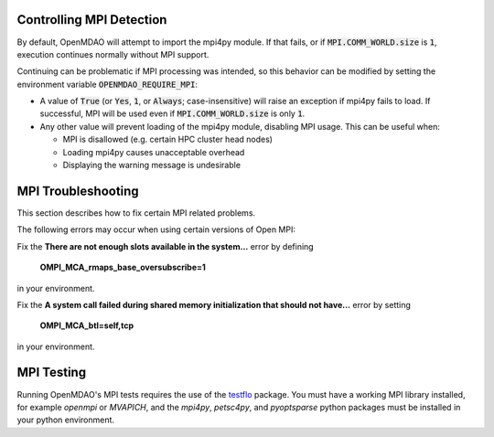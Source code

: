 .. _controlling-mpi:

*************************
Controlling MPI Detection
*************************

By default, OpenMDAO will attempt to import the mpi4py module. If that fails,
or if :code:`MPI.COMM_WORLD.size` is :code:`1`, execution continues normally
without MPI support.

Continuing can be problematic if MPI processing was intended, so this behavior
can be modified by setting the environment variable
:code:`OPENMDAO_REQUIRE_MPI`:

- A value of :code:`True` (or :code:`Yes`, :code:`1`, or
  :code:`Always`; case-insensitive) will raise an exception if mpi4py fails to
  load. If successful, MPI will be used even if :code:`MPI.COMM_WORLD.size` is
  only :code:`1`.

- Any other value will prevent loading of the mpi4py module, disabling MPI
  usage. This can be useful when:

  * MPI is disallowed (e.g. certain HPC cluster head nodes)
  * Loading mpi4py causes unacceptable overhead
  * Displaying the warning message is undesirable


*******************
MPI Troubleshooting
*******************

This section describes how to fix certain MPI related problems.


The following errors may occur when using certain versions of Open MPI:

Fix the **There are not enough slots available in the system...** error by defining

    **OMPI_MCA_rmaps_base_oversubscribe=1**

in your environment.


Fix the **A system call failed during shared memory initialization that should not have...**
error by setting

    **OMPI_MCA_btl=self,tcp**

in your environment.


***********
MPI Testing
***********

Running OpenMDAO's MPI tests requires the use of the
`testflo <https://github.com/OpenMDAO/testflo>`_  package.  You must have a working
MPI library installed, for example *openmpi* or *MVAPICH*, and the
*mpi4py*, *petsc4py*, and *pyoptsparse* python packages must be installed in your python
environment.

